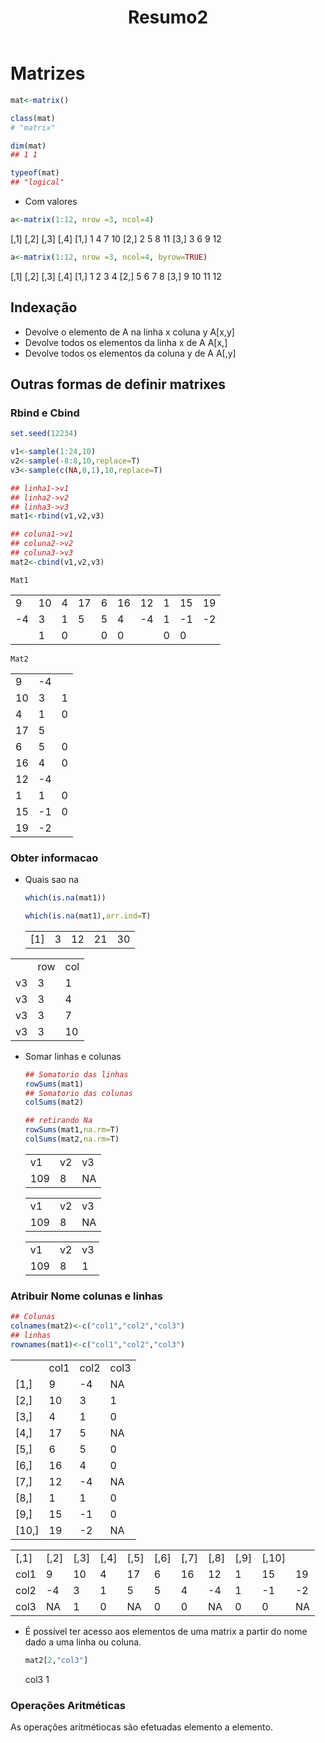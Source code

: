 #+TITLE: Resumo2
* Matrizes
#+begin_src r
mat<-matrix()

class(mat)
# "matrix"

dim(mat)
## 1 1

typeof(mat)
## "logical"
#+end_src

+ Com valores
#+begin_src r
a<-matrix(1:12, nrow =3, ncol=4)
#+end_src

     [,1] [,2] [,3] [,4]
[1,]    1    4    7   10
[2,]    2    5    8   11
[3,]    3    6    9   12

#+begin_src r
a<-matrix(1:12, nrow =3, ncol=4, byrow=TRUE)
#+end_src

     [,1] [,2] [,3] [,4]
[1,]    1    2    3    4
[2,]    5    6    7    8
[3,]    9   10   11   12
** Indexação
+ Devolve o elemento de A na linha x coluna y
  A[x,y]
+ Devolve todos os elementos da linha x de A
  A[x,]
+ Devolve todos os elementos da coluna y de A
  A[,y]
** Outras formas de definir matrixes
*** Rbind e Cbind
    #+begin_src R
    set.seed(12234)

    v1<-sample(1:24,10)
    v2<-sample(-8:8,10,replace=T)
    v3<-sample(c(NA,0,1),10,replace=T)

    ## linha1->v1
    ## linha2->v2
    ## linha3->v3
    mat1<-rbind(v1,v2,v3)

    ## coluna1->v1
    ## coluna2->v2
    ## coluna3->v3
    mat2<-cbind(v1,v2,v3)
    #+end_src

    #+RESULTS:

    : Mat1
    |  9 | 10 | 4 | 17 | 6 | 16 | 12 | 1 | 15 | 19 |
    | -4 |  3 | 1 |  5 | 5 |  4 | -4 | 1 | -1 | -2 |
    |    |  1 | 0 |    | 0 |  0 |    | 0 |  0 |    |

    : Mat2
    |  9 | -4 |   |
    | 10 |  3 | 1 |
    |  4 |  1 | 0 |
    | 17 |  5 |   |
    |  6 |  5 | 0 |
    | 16 |  4 | 0 |
    | 12 | -4 |   |
    |  1 |  1 | 0 |
    | 15 | -1 | 0 |
    | 19 | -2 |   |

*** Obter informacao
+ Quais sao na
 #+begin_src r
 which(is.na(mat1))

 which(is.na(mat1),arr.ind=T)
 #+end_src

 #+RESULTS:

 |[1] | 3 |12 |21 |30|

|    | row | col |
| v3 |   3 |   1 |
| v3 |   3 |   4 |
| v3 |   3 |   7 |
| v3 |   3 | 10  |

+ Somar linhas e colunas
 #+begin_src r
 ## Somatorio das linhas
 rowSums(mat1)
 ## Somatorio das colunas
 colSums(mat2)

 ## retirando Na
 rowSums(mat1,na.rm=T)
 colSums(mat2,na.rm=T)
 #+end_src

 #+RESULTS:
    
 | v1 | v2  |v3 |
 | 109 |  8|  NA|

 | v1 | v2  |v3|
 | 109 |  8 | NA|
  
 | v1 | v2 | v3|
 | 109 |  8 |  1|
*** Atribuir Nome colunas e linhas
#+begin_src r
## Colunas
colnames(mat2)<-c("col1","col2","col3")
## linhas
rownames(mat1)<-c("col1","col2","col3")
#+end_src

|       | col1 | col2    | col3 |
| [1,]  |    9 | -4  | NA |
| [2,]  |   10 | 3   | 1  |
| [3,]  |    4 | 1   | 0  |
| [4,]  |   17 | 5   |NA  |
| [5,]  |    6 | 5   | 0  |
| [6,]  |   16 | 4   | 0  |
| [7,]  |   12 | -4  | NA |
| [8,]  |    1 | 1   | 0  |
| [9,]  |   15 | -1  |  0 |
| [10,] |   19 | -2  | NA |


| [,1] | [,2] | [,3] | [,4] | [,5] | [,6] | [,7] | [,8] | [,9] | [,10] |    |
| col1 |    9 |   10 |    4 |   17 |    6 |   16 |   12 |    1 |    15 | 19 |
| col2 |   -4 |    3 |    1 |    5 |    5 |    4 |   -4 |    1 |    -1 | -2 |
| col3 |   NA |    1 |    0 |   NA |    0 |    0 |   NA |    0 |     0 | NA |

+   É possível ter acesso aos elementos de uma matrix a partir do nome dado a uma linha ou coluna.
    #+begin_src r
    mat2[2,"col3"]
    #+end_src

    col3
       1
*** Operações Aritméticas
As operações aritmétiocas são efetuadas elemento a elemento.
#+NOTA: O produto de matrixes não é definido como o produto elemento a elemento, pelo que se usa o operado "%*%" para o produto matricial.
